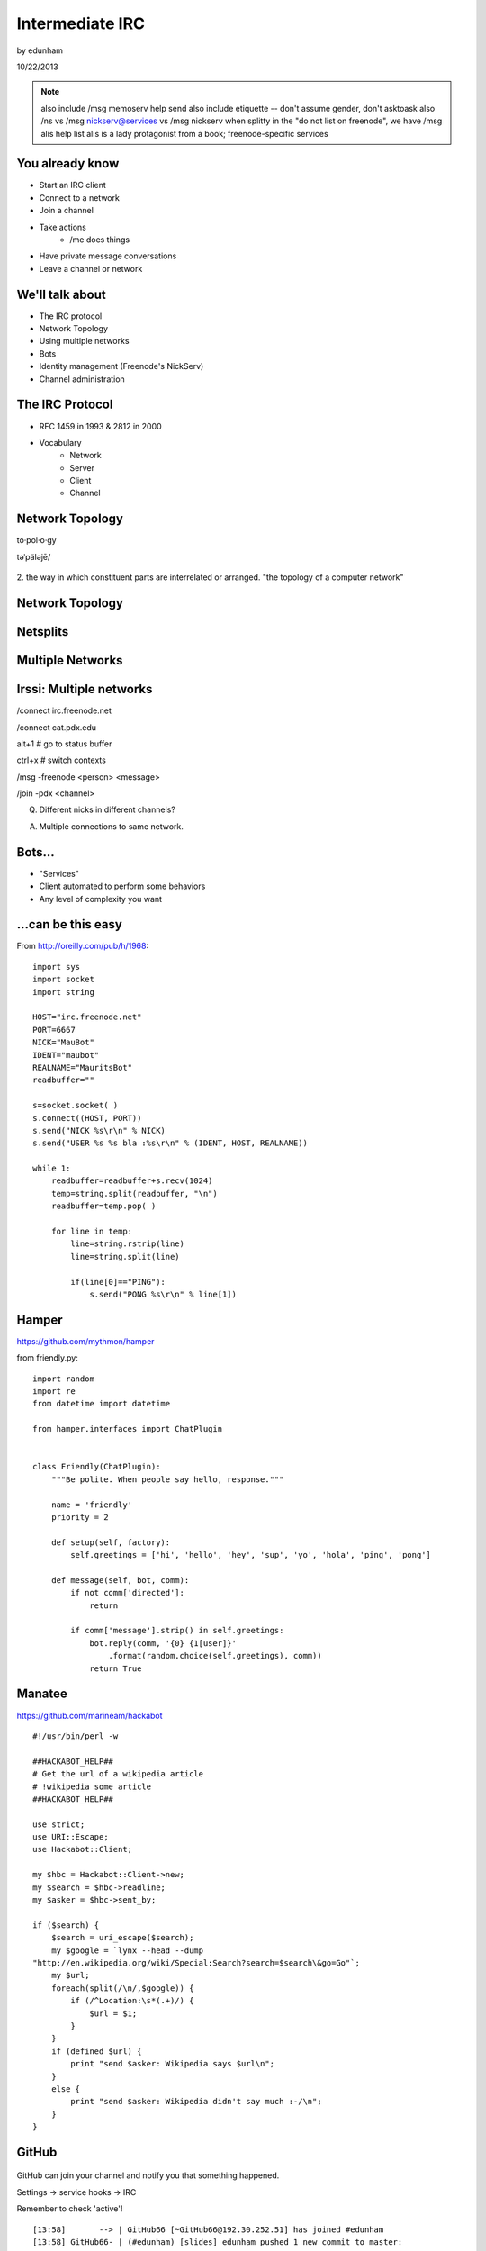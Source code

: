 ================
Intermediate IRC
================
by edunham

10/22/2013

.. note:: also include /msg memoserv help send
         also include etiquette -- don't assume gender, don't asktoask
         also /ns vs /msg nickserv@services vs /msg nickserv when splitty
         in the "do not list on freenode", we have /msg alis help list
         alis is a lady protagonist from a book; freenode-specific services

You already know
================

* Start an IRC client
* Connect to a network
* Join a channel
* Take actions
    * /me does things
* Have private message conversations
* Leave a channel or network

We'll talk about
================

* The IRC protocol
* Network Topology
* Using multiple networks
* Bots
* Identity management (Freenode's NickServ)
* Channel administration

The IRC Protocol
================

* RFC 1459 in 1993 & 2812 in 2000
* Vocabulary
    * Network
    * Server
    * Client
    * Channel

Network Topology
================

to·pol·o·gy

təˈpäləjē/

.. figure:: /_static/irc/topo_map.jpg
    :scale: 50%
    :align: center

2. the way in which constituent parts are interrelated or arranged.
"the topology of a computer network"

Network Topology
================

.. figure:: /_static/irc/example_network.gif
    :class: fill
    :scale: 75%

Netsplits
=========

.. figure:: /_static/irc/example_netsplit.gif
    :class: fill
    :scale: 75%

Multiple Networks
=================

.. figure:: /_static/irc/multiple_networks.gif
    :scale: 70%

Irssi: Multiple networks
========================

/connect irc.freenode.net

/connect cat.pdx.edu

alt+1 # go to status buffer

ctrl+x # switch contexts

/msg -freenode <person> <message>

/join -pdx <channel>

Q. Different nicks in different channels?

A. Multiple connections to same network.

Bots...
=======

* "Services"
* Client automated to perform some behaviors
* Any level of complexity you want

...can be this easy
===================

From http://oreilly.com/pub/h/1968::

 import sys
 import socket
 import string
 
 HOST="irc.freenode.net"
 PORT=6667
 NICK="MauBot"
 IDENT="maubot"
 REALNAME="MauritsBot"
 readbuffer=""
 
 s=socket.socket( )
 s.connect((HOST, PORT))
 s.send("NICK %s\r\n" % NICK)
 s.send("USER %s %s bla :%s\r\n" % (IDENT, HOST, REALNAME))
 
 while 1:
     readbuffer=readbuffer+s.recv(1024)
     temp=string.split(readbuffer, "\n")
     readbuffer=temp.pop( )
 
     for line in temp:
         line=string.rstrip(line)
         line=string.split(line)
 
         if(line[0]=="PING"):
             s.send("PONG %s\r\n" % line[1])

Hamper
======

https://github.com/mythmon/hamper

from friendly.py::

 import random
 import re
 from datetime import datetime
 
 from hamper.interfaces import ChatPlugin
 
 
 class Friendly(ChatPlugin):
     """Be polite. When people say hello, response."""
 
     name = 'friendly'
     priority = 2
 
     def setup(self, factory):
         self.greetings = ['hi', 'hello', 'hey', 'sup', 'yo', 'hola', 'ping', 'pong']
 
     def message(self, bot, comm):
         if not comm['directed']:
             return
 
         if comm['message'].strip() in self.greetings:
             bot.reply(comm, '{0} {1[user]}'
                 .format(random.choice(self.greetings), comm))
             return True

Manatee
=======

https://github.com/marineam/hackabot

::
 
 #!/usr/bin/perl -w
 
 ##HACKABOT_HELP##
 # Get the url of a wikipedia article
 # !wikipedia some article
 ##HACKABOT_HELP##
 
 use strict;
 use URI::Escape;
 use Hackabot::Client;
 
 my $hbc = Hackabot::Client->new;
 my $search = $hbc->readline;
 my $asker = $hbc->sent_by;
 
 if ($search) {
     $search = uri_escape($search);
     my $google = `lynx --head --dump
 "http://en.wikipedia.org/wiki/Special:Search?search=$search\&go=Go"`;
     my $url;
     foreach(split(/\n/,$google)) {
         if (/^Location:\s*(.+)/) {
             $url = $1;
         }
     }
     if (defined $url) {
         print "send $asker: Wikipedia says $url\n";
     }
     else {
         print "send $asker: Wikipedia didn't say much :-/\n";
     }
 }

GitHub
======

.. figure:: /_static/irc/github.jpg
   :align: center

GitHub can join your channel and notify you that something happened. 

Settings -> service hooks -> IRC

Remember to check 'active'!

::

 [13:58]       --> | GitHub66 [~GitHub66@192.30.252.51] has joined #edunham
 [13:58] GitHub66- | (#edunham) [slides] edunham pushed 1 new commit to master: 
           https://github.com/edunham/slides/commit/332a5e983267f503faa054abe7798f1a557b5254
 [13:58] GitHub66- | (#edunham) slides/master 332a5e9 edunham: remember to activate the github bot
 [13:58]       <-- | GitHub66 [~GitHub66@192.30.252.51] has left #edunham

Write your own!
===============

* Common first project for a new language
* Practice with databases, sockets/networking, UI, machine learning
* any API -> bot functionality
* Machine learning is easier than it looks
    * Markov chains
    * NLTK

Other Useful Bots
=================

* Bouncers
    * Remember, a bot is just an automated client

* NickServ

* ChanServ

Identity Management on Freenode
===============================

::

 12:39 -NickServ- ***** NickServ Help *****
 12:39 -NickServ- NickServ allows users to 'register' a nickname, and stop
 12:39 -NickServ- others from using that nick. NickServ allows the owner of a
 12:39 -NickServ- nickname to disconnect a user from the network that is using
 12:39 -NickServ- their nickname.
 12:39 -NickServ-  
 12:39 -NickServ- For more information on a command, type:
 12:39 -NickServ- /msg NickServ help <command>
 12:39 -NickServ- For a verbose listing of all commands, type:
 12:39 -NickServ- /msg NickServ help commands
 12:39 -NickServ-  
 12:39 -NickServ- The following commands are available:
 12:39 -NickServ- GHOST           Reclaims use of a nickname.
 12:39 -NickServ- IDENTIFY        Identifies to services for a nickname.
 12:39 -NickServ- INFO            Displays information on registrations.
 12:39 -NickServ- LISTCHANS       Lists channels that you have access to.
 12:39 -NickServ- REGISTER        Registers a nickname.
 12:39 -NickServ- RELEASE         Releases a services enforcer.
 12:39 -NickServ-  
 12:39 -NickServ- Other commands: ACC, ACCESS, CERT, DROP, HELP, LOGOUT, 
 12:39 -NickServ-                 REGAIN, SETPASS, STATUS, TAXONOMY, VERIFY
 12:39 -NickServ- ***** End of Help *****
 

/whois <person>

/mode <yourusername> +i 

* Prevents you from appearing in global WHO/WHOIS by normal users, and
  hides which channels you are on. 

Etiquette
=========

* Don't ask to ask
    * Lure help out of hiding with details of your problem
* Follow channel rules
    * /topic
* Use pastebins for code
* Some strangers don't like PMs
* Choose your nick carefully

Mistakes
========

* Sending PM to channel
    * Compose in server buffer (typically #1)
* Misspelling a nick
    * Use tab-complete
* Wrong window
    * Be attentive, or patient if you have lag
* Accidental kick/ban
    * Use +*
* Regrettable remarks
    * Public channels are often logged publiclyi
* Asking for too much information crashes client
    * Don't `/list` on freenode

Channel Management
==================
::
 
 12:44 -ChanServ- ***** ChanServ Help *****
 12:44 -ChanServ- ChanServ gives normal users the ability to maintain control
 12:44 -ChanServ- of a channel, without the need of a bot. Channel takeovers are
 12:44 -ChanServ- virtually impossible when a channel is registered with ChanServ.
 12:44 -ChanServ- Registration is a quick and painless process. Once registered,
 12:44 -ChanServ- the founder can maintain complete and total control over the channel.
 12:44 -ChanServ- Please note that channels will expire if there are no eligible channel successors.
 12:44 -ChanServ- Successors are primarily those who have the +R flag
 12:44 -ChanServ- set on their account in the channel, although other
 12:44 -ChanServ- people may be chosen depending on their access
 12:44 -ChanServ- level and activity.
 12:44 -ChanServ-  
 12:44 -ChanServ- For more information on a command, type:
 12:44 -ChanServ- /msg ChanServ help <command>
 12:44 -ChanServ- For a verbose listing of all commands, type:
 12:44 -ChanServ- /msg ChanServ help commands
 12:44 -ChanServ-  
 12:44 -ChanServ- The following commands are available:
 12:44 -ChanServ- FLAGS           Manipulates specific permissions on a channel.
 12:44 -ChanServ- INVITE          Invites you to a channel.
 12:44 -ChanServ- OP              Gives channel ops to a user.
 12:44 -ChanServ- RECOVER         Regain control of your channel.
 12:44 -ChanServ- SET             Sets various control flags.
 12:44 -ChanServ-  
 12:44 -ChanServ- Other commands: ACCESS, AKICK, CLEAR, COUNT, DEOP, DEVOICE, 
 12:44 -ChanServ-                 DROP, GETKEY, HELP, INFO, STATUS, SYNC, 
 12:44 -ChanServ-                 TAXONOMY, TEMPLATE, TOPIC, TOPICAPPEND, 
 12:44 -ChanServ-                 TOPICPREPEND, VOICE, WHY
 12:44 -ChanServ- ***** End of Help *****
 
* Joining creates a channel
* /topic & /topicappend

Flags 
=====
::
 
 12:46 -ChanServ- Syntax: FLAGS <#channel> [nickname|hostmask|group template]
 12:46 -ChanServ- Syntax: FLAGS <#channel> [nickname|hostmask|group flag_changes]
 12:46 -ChanServ-  
 12:46 -ChanServ- Permissions:
 12:46 -ChanServ-     +v - Enables use of the voice/devoice commands.
 12:46 -ChanServ-     +V - Enables automatic voice.
 12:46 -ChanServ-     +o - Enables use of the op/deop commands.
 12:46 -ChanServ-     +O - Enables automatic op.
 12:46 -ChanServ-     +s - Enables use of the set command.
 12:46 -ChanServ-     +i - Enables use of the invite and getkey commands.
 12:46 -ChanServ-     +r - Enables use of the unban command.
 12:46 -ChanServ-     +R - Enables use of the recover and clear commands.
 12:46 -ChanServ-     +f - Enables modification of channel access lists.
 12:46 -ChanServ-     +t - Enables use of the topic and topicappend commands.
 12:46 -ChanServ-     +A - Enables viewing of channel access lists.
 12:46 -ChanServ-     +S - Marks the user as a successor.
 12:46 -ChanServ-     +F - Grants full founder access.
 12:46 -ChanServ-     +b - Enables automatic kickban.
 12:46 -ChanServ-  
 12:46 -ChanServ- The special permission +* adds all permissions except +b, +S, and +F.
 12:46 -ChanServ- The special permission -* removes all permissions including +b and +F.
 12:46 -ChanServ-  
 12:46 -ChanServ- Examples:
 12:46 -ChanServ-     /msg ChanServ FLAGS #foo
 12:46 -ChanServ-     /msg ChanServ FLAGS #foo foo!*@bar.com VOP
 12:46 -ChanServ-     /msg ChanServ FLAGS #foo foo!*@bar.com -V+oO
 12:46 -ChanServ-     /msg ChanServ FLAGS #foo foo!*@bar.com -*
 12:46 -ChanServ-     /msg ChanServ FLAGS #foo foo +oOtsi
 12:46 -ChanServ-     /msg ChanServ FLAGS #foo TroubleUser!*@*.troubleisp.net +b
 12:46 -ChanServ-     /msg ChanServ FLAGS #foo !baz +*
 12:46 -ChanServ- ***** End of Help *****
 
Private Channels
================

::
 
 [11:06] - ChanServ-  ***** ChanServ Help *****
 [11:06] - ChanServ-  Help for SET:
 [11:06] - ChanServ-   
 [11:06] - ChanServ-  SET allows you to set various control flags
 [11:06] - ChanServ-  for channels that change the way certain
 [11:06] - ChanServ-  operations are performed on them.
 [11:06] - ChanServ-   
 [11:06] - ChanServ-  The following subcommands are available:
 [11:06] - ChanServ-  EMAIL     Sets the channel e-mail address.
 [11:06] - ChanServ-  ENTRYMSG  Sets the channel's entry message.
 [11:06] - ChanServ-  FOUNDER   Transfers foundership of a channel.
 [11:06] - ChanServ-  GUARD     Sets whether or not services will inhabit the channel.
 [11:06] - ChanServ-  KEEPTOPIC    Enables topic retention.
 [11:06] - ChanServ-  MLOCK     Sets channel mode lock.
 [11:06] - ChanServ-  NOSYNC    Disables automatic channel ACL syncing.
 [11:06] - ChanServ-  PRIVATE   Hides information about a channel.
 [11:06] - ChanServ-  PROPERTY  Manipulates channel metadata.
 [11:06] - ChanServ-  RESTRICTED   Restricts access to the channel to users on the access list. 
     (Other users are kickbanned.)
 [11:06] - ChanServ-  SECURE    Prevents unauthorized users from gaining operator status.
 [11:06] - ChanServ-  TOPICLOCK    Restricts who can change the topic.
 [11:06] - ChanServ-  URL    Sets the channel URL.
 [11:06] - ChanServ-  VERBOSE   Notifies channel about access list modifications.
 [11:06] - ChanServ-   
 [11:06] - ChanServ-  For more specific help use /msg ChanServ HELP SET command.
 [11:06] - ChanServ-  ***** End of Help *****

/msg chanserv list #channel


What next?
==========

* Go forth and participate!
* Set up a toy IRC server
* Write a bot 
